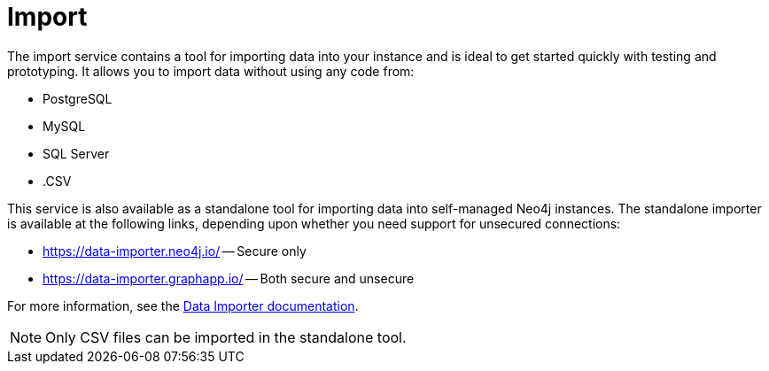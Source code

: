 :description: This is an introduction to the Import data service.
= Import

The import service contains a tool for importing data into your instance and is ideal to get started quickly with testing and prototyping.
It allows you to import data without using any code from:

* PostgreSQL
* MySQL
* SQL Server
* .CSV

This service is also available as a standalone tool for importing data into self-managed Neo4j instances. The standalone importer is available at the following links, depending upon whether you need support for unsecured connections:

** link:https://data-importer.neo4j.io/[] -- Secure only
** link:https://data-importer.graphapp.io/[] -- Both secure and unsecure

// [cols="1,1"]
// |===
// |URL |Secure/Unsecure Connections

// |link:https://data-importer.neo4j.io/[]
// |Secure only

// |link:https://data-importer.graphapp.io/[]
// |Both secure and unsecure
// |===

For more information, see the link:https://neo4j.com/docs/data-importer/current/[Data Importer documentation].

[NOTE]
====
Only CSV files can be imported in the standalone tool.
====
